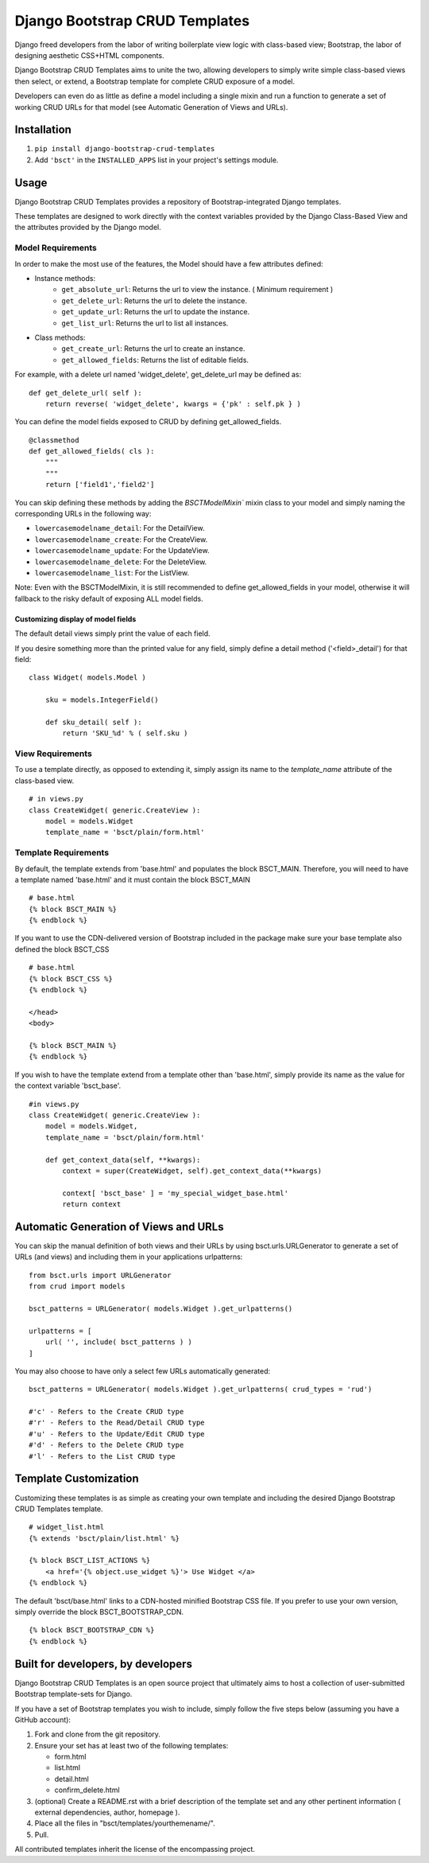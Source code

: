 ===============================
Django Bootstrap CRUD Templates
===============================

Django freed developers from the labor of writing boilerplate view logic with
class-based view; Bootstrap, the labor of designing aesthetic CSS+HTML
components.

Django Bootstrap CRUD Templates aims to unite the two, allowing developers to
simply write simple class-based views then select, or extend, a Bootstrap
template for complete CRUD exposure of a model. 

Developers can even do as little as define a model including a single mixin and
run a function to generate a set of working CRUD URLs for that model (see
Automatic Generation of Views and URLs).

Installation
-------------
1. ``pip install django-bootstrap-crud-templates``
2. Add ``'bsct'`` in the ``INSTALLED_APPS`` list in your project's settings module.

Usage
-----

Django Bootstrap CRUD Templates provides a repository of Bootstrap-integrated
Django templates.

These templates are designed to work directly with the context variables
provided by the Django Class-Based View and the attributes provided by the
Django model.

Model Requirements
~~~~~~~~~~~~~~~~~~

In order to make the most use of the features, the Model should have a few
attributes defined:

- Instance methods:
    - ``get_absolute_url``:    Returns the url to view the instance. 
      ( Minimum requirement )

    - ``get_delete_url``:      Returns the url to delete the instance.
    - ``get_update_url``:      Returns the url to update the instance.
    - ``get_list_url``:        Returns the url to list all instances.

- Class methods:
    - ``get_create_url``:      Returns the url to create an instance.
    - ``get_allowed_fields``:  Returns the list of editable fields.


For example, with a delete url named 'widget_delete', get_delete_url may be
defined as: ::
    
    def get_delete_url( self ):
        return reverse( 'widget_delete', kwargs = {'pk' : self.pk } )

You can define the model fields exposed to CRUD by defining
get_allowed_fields. ::

    @classmethod
    def get_allowed_fields( cls ):
        """
        """
        return ['field1','field2']

You can skip defining these methods by adding the `BSCTModelMixin`` mixin
class to your model and simply naming the corresponding URLs in the following
way:

- ``lowercasemodelname_detail``: For the DetailView.
- ``lowercasemodelname_create``: For the CreateView.
- ``lowercasemodelname_update``: For the UpdateView.
- ``lowercasemodelname_delete``: For the DeleteView.
- ``lowercasemodelname_list``:   For the ListView.

Note: Even with the BSCTModelMixin, it is still recommended to define
get_allowed_fields in your model, otherwise it will fallback to the risky
default of exposing ALL model fields.

Customizing display of model fields
###################################
The default detail views simply print the value of each field.

If you desire something more than the printed value for any field, simply
define a detail method ('<field>_detail') for that field::

    class Widget( models.Model )

        sku = models.IntegerField()

        def sku_detail( self ):
            return 'SKU_%d' % ( self.sku )

View Requirements
~~~~~~~~~~~~~~~~~
To use a template directly, as opposed to extending it, simply assign its name
to the `template_name` attribute of the class-based view. ::

    # in views.py
    class CreateWidget( generic.CreateView ):
        model = models.Widget
        template_name = 'bsct/plain/form.html'

Template Requirements
~~~~~~~~~~~~~~~~~~~~~
By default, the template extends from 'base.html' and populates the 
block BSCT_MAIN. 
Therefore, you will need to have a template named 'base.html'
and it must contain the block BSCT_MAIN ::
    
    # base.html
    {% block BSCT_MAIN %}
    {% endblock %}

If you want to use the CDN-delivered version of Bootstrap included in the
package make sure your base template also defined the block BSCT_CSS ::

    # base.html
    {% block BSCT_CSS %}
    {% endblock %}

    </head>
    <body>

    {% block BSCT_MAIN %}
    {% endblock %}

If you wish to have the template extend from a template other than 'base.html',
simply provide its name as the value for the context variable 'bsct_base'. ::

    #in views.py
    class CreateWidget( generic.CreateView ):
        model = models.Widget,
        template_name = 'bsct/plain/form.html'
        
        def get_context_data(self, **kwargs):
            context = super(CreateWidget, self).get_context_data(**kwargs)

            context[ 'bsct_base' ] = 'my_special_widget_base.html'
            return context

Automatic Generation of Views and URLs
--------------------------------------

You can skip the manual definition of both views and their URLs by using
bsct.urls.URLGenerator to generate a set of URLs (and views) and including them in your applications urlpatterns::

    from bsct.urls import URLGenerator
    from crud import models

    bsct_patterns = URLGenerator( models.Widget ).get_urlpatterns()

    urlpatterns = [
        url( '', include( bsct_patterns ) )
    ]

You may also choose to have only a select few URLs automatically generated::

    
    bsct_patterns = URLGenerator( models.Widget ).get_urlpatterns( crud_types = 'rud')

    #'c' - Refers to the Create CRUD type
    #'r' - Refers to the Read/Detail CRUD type
    #'u' - Refers to the Update/Edit CRUD type
    #'d' - Refers to the Delete CRUD type
    #'l' - Refers to the List CRUD type


Template Customization
----------------------
Customizing these templates is as simple as creating your own template and
including the desired Django Bootstrap CRUD Templates template. ::

    # widget_list.html
    {% extends 'bsct/plain/list.html' %}

    {% block BSCT_LIST_ACTIONS %}
        <a href='{% object.use_widget %}'> Use Widget </a>   
    {% endblock %}

The default 'bsct/base.html' links to a CDN-hosted minified Bootstrap
CSS file. If you prefer to use your own version, simply override the block
BSCT_BOOTSTRAP_CDN. ::

    {% block BSCT_BOOTSTRAP_CDN %}
    {% endblock %}

Built for developers, by developers
-----------------------------------
Django Bootstrap CRUD Templates is an open source project that ultimately aims to
host a collection of user-submitted Bootstrap template-sets for Django. 

If you have a set of Bootstrap templates you wish to include, simply 
follow the five steps below (assuming you have a GitHub account):

1. Fork and clone from the git repository.
2. Ensure your set has at least two of the following templates:

   - form.html
   - list.html
   - detail.html
   - confirm_delete.html 

3. (optional) Create a README.rst with a brief description of the template set and any other pertinent information ( external dependencies, author, homepage ).

4. Place all the files in "bsct/templates/yourthemename/".

5. Pull.

All contributed templates inherit the license of the encompassing project.
